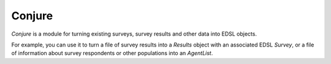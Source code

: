 .. _conjure:

Conjure
=======

`Conjure` is a module for turning existing surveys, survey results and other data into EDSL objects.

For example, you can use it to turn a file of survey results into a `Results` object with an associated EDSL `Survey`, or a file of information about survey respondents or other populations into an `AgentList`.
